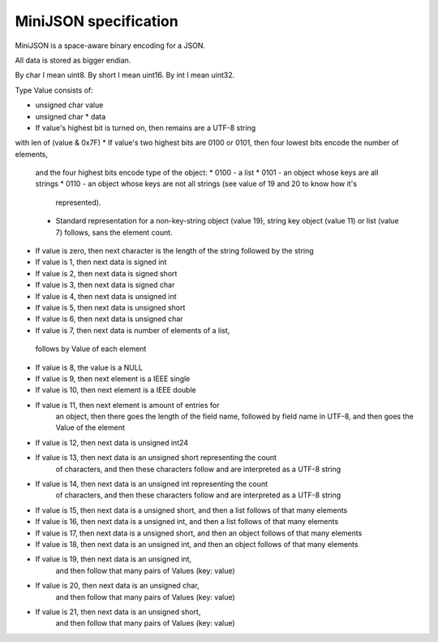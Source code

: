 MiniJSON specification
======================

MiniJSON is a space-aware binary encoding for a JSON.

All data is stored as bigger endian.

By char I mean uint8.
By short I mean uint16.
By int I mean uint32.

Type Value consists of:

* unsigned char value
* unsigned char * data

* If value's highest bit is turned on, then remains are a UTF-8 string
with len of (value & 0x7F)
* If value's two highest bits are 0100 or 0101, then four lowest bits encode the number of elements,
  and the four highest bits encode type of the object:
  * 0100 - a list
  * 0101 - an object whose keys are all strings
  * 0110 - an object whose keys are not all strings (see value of 19 and 20 to know how it's
    represented).
  * Standard representation for a non-key-string object (value 19), string key object (value 11) or list (value 7) follows,
    sans the element count.
* If value is zero, then next character is the length of the string followed by the string
* If value is 1, then next data is signed int
* If value is 2, then next data is signed short
* If value is 3, then next data is signed char
* If value is 4, then next data is unsigned int
* If value is 5, then next data is unsigned short
* If value is 6, then next data is unsigned char
* If value is 7, then next data is number of elements of a list,
 follows by Value of each element
* If value is 8, the value is a NULL
* If value is 9, then next element is a IEEE single
* If value is 10, then next element is a IEEE double
* If value is 11, then next element is amount of entries for
    an object, then there goes the length of the field name,
    followed by field name in UTF-8, and then goes the Value
    of the element
* If value is 12, then next data is unsigned int24
* If value is 13, then next data is an unsigned short representing the count
    of characters, and then these characters follow and are
    interpreted as a UTF-8 string
* If value is 14, then next data is an unsigned int representing the count
    of characters, and then these characters follow and are
    interpreted as a UTF-8 string
* If value is 15, then next data is a unsigned short,
  and then a list follows of that many elements
* If value is 16, then next data is a unsigned int,
  and then a list follows of that many elements
* If value is 17, then next data is a unsigned short,
  and then an object follows of that many elements
* If value is 18, then next data is an unsigned int,
  and then an object follows of that many elements
* If value is 19, then next data is an unsigned int,
    and then follow that many pairs of Values (key: value)
* If value is 20, then next data is an unsigned char,
    and then follow that many pairs of Values (key: value)
* If value is 21, then next data is an unsigned short,
    and then follow that many pairs of Values (key: value)

